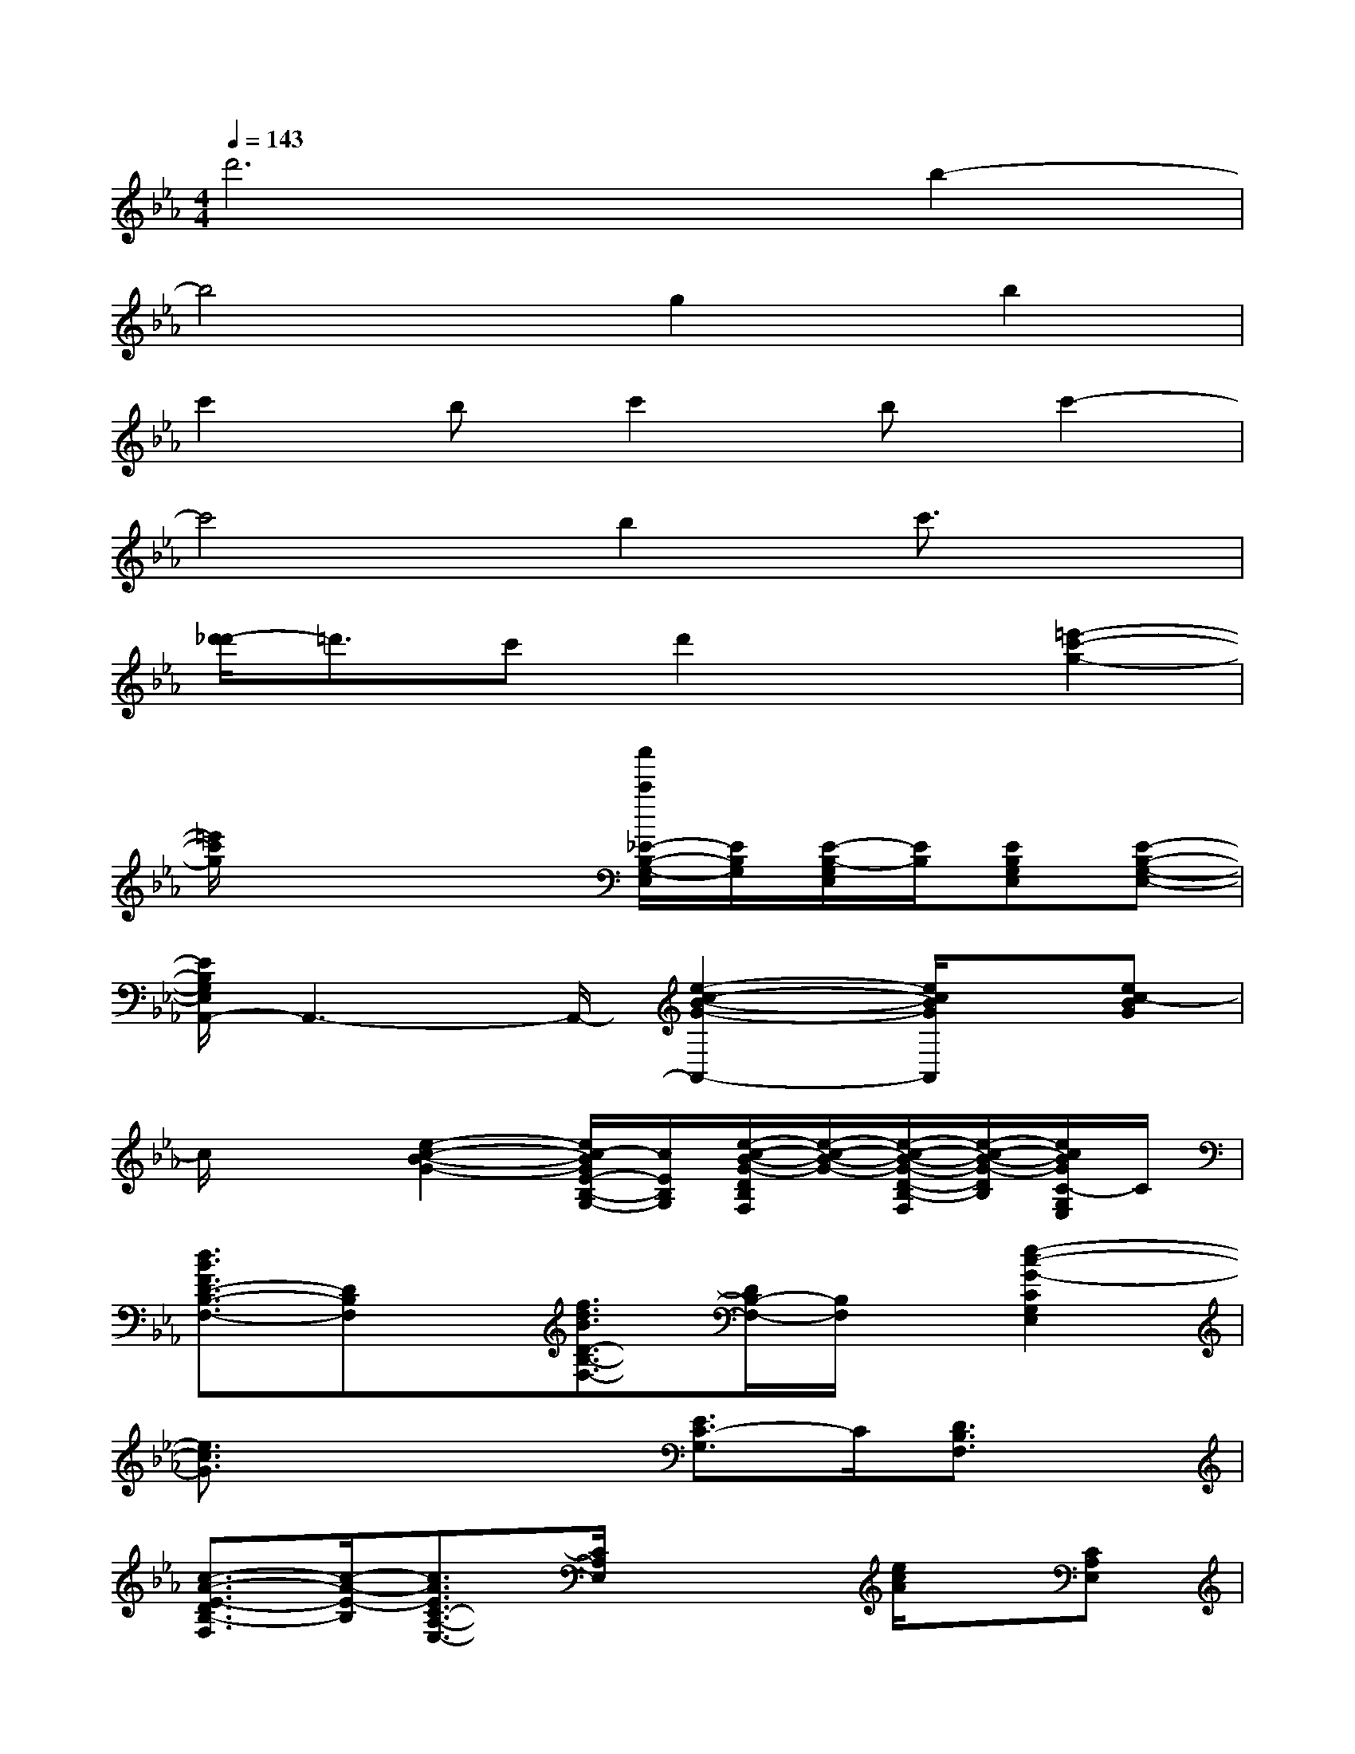 X:1
T:
M:4/4
L:1/8
Q:1/4=143
K:Eb%3flats
V:1
d'6b2-|
b4g2b2|
c'2bc'2bc'2-|
c'4b2c'3/2x/2|
[d'/2-_d'/2]=d'3/2c'd'2x[=e'2-c'2-g2-]|
[=e'/2c'/2g/2]x3x/2[c''/2c'/2_E/2-B,/2-G,/2-E,/2][E/2B,/2G,/2][E/2-B,/2-G,/2E,/2][E/2B,/2][EB,G,E,][E-B,-G,-E,-]|
[E/2B,/2G,/2E,/2A,,/2-]A,,3-A,,/2-[e2-c2-B2-G2-A,,2-][e/2c/2B/2G/2A,,/2]x/2[ec-BG]|
c/2x3/2[e2-c2-B2-G2-][e/2c/2-B/2G/2E/2-B,/2-G,/2-][c/2E/2B,/2G,/2][e/2-c/2-B/2-G/2-D/2B,/2F,/2][e/2-c/2-B/2-G/2-][e/2-c/2-B/2-G/2-D/2-B,/2-F,/2][e/2-c/2-B/2-G/2-D/2B,/2][e/2c/2B/2G/2C/2-G,/2E,/2]C/2|
[d3/2B3/2F3/2D3/2-B,3/2-F,3/2-][DB,F,]x/2[f3/2d3/2B3/2D3/2-B,3/2-F,3/2-][D/2B,/2-F,/2-][B,/2F,/2]x/2[e2-c2-G2-C2G,2E,2]|
[e3/2c3/2G3/2]x2x/2[E3/2C3/2-G,3/2]C/2[D3/2B,3/2F,3/2]x/2|
[c3/2-A3/2-E3/2-D3/2B,3/2-F,3/2][c/2-A/2-E/2-B,/2][c3/2A3/2E3/2C3/2-A,3/2-E,3/2-][C/2A,/2E,/2]x2[e/2c/2A/2]x/2[CA,E,]|
[d3/2-B3/2-F3/2-D3/2B,3/2F,3/2][d/2B/2F/2][D/2B,/2F,/2]x/2[D2-B,2-F,2-][D/2B,/2F,/2]x/2[D/2B,/2F,/2]x/2[D-B,-F,-]|
[e'/2-c'/2g/2e/2-D/2-B,/2-F,/2-][e'/2e/2D/2B,/2F,/2][C3/2G,3/2E,3/2]x/2[d'bfd]x2[c'3/2g3/2e3/2c3/2]x/2|
x[bgeB]x2[g/2G/2E/2-B,/2-G,/2E,/2][E/2B,/2][b/2B/2E/2-B,/2G,/2E,/2]E/2[c'cEB,G,E,][E-B,-G,-E,-]|
[E/2-B,/2-G,/2-E,/2A,,/2-][E/2B,/2G,/2A,,/2-]A,,3-[e3/2c3/2B3/2G3/2A,,3/2-]A,,/2x[ecBG]|
x2[e2-c2-B2-G2-][e/2c/2B/2G/2E/2-C/2-G,/2-][E/2C/2G,/2][e/2-c/2-B/2-G/2-D/2B,/2F,/2][e/2-c/2-B/2-G/2-][e/2-c/2-B/2-G/2-D/2B,/2-F,/2][e/2-c/2-B/2-G/2-B,/2][e/2-c/2B/2G/2C/2-G,/2E,/2][e/2C/2]